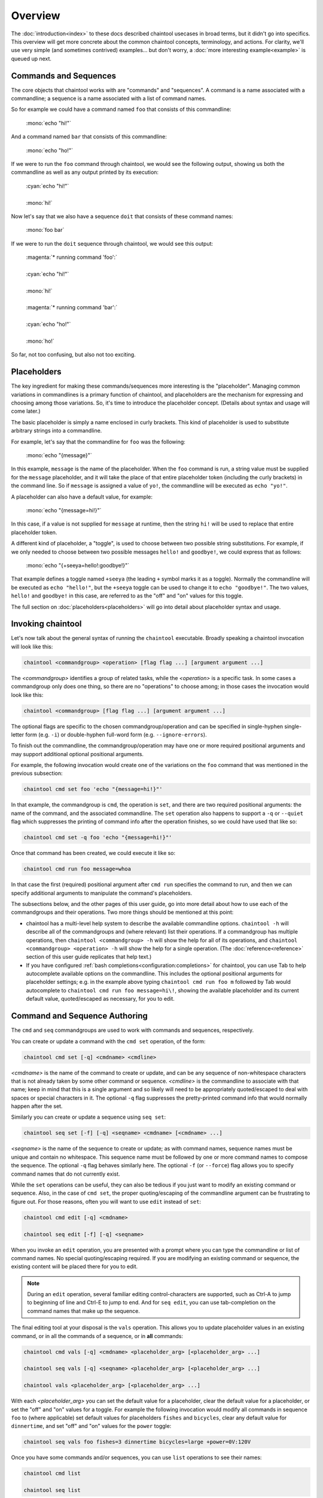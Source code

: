 Overview
========

The :doc:`introduction<index>` to these docs described chaintool usecases in broad terms, but it didn't go into specifics. This overview will get more concrete about the common chaintool concepts, terminology, and actions. For clarity, we'll use very simple (and sometimes contrived) examples... but don't worry, a :doc:`more interesting example<example>` is queued up next.

Commands and Sequences
----------------------

The core objects that chaintool works with are "commands" and "sequences". A command is a name associated with a commandline; a sequence is a name associated with a list of command names.

So for example we could have a command named ``foo`` that consists of this commandline:

   | :mono:`echo "hi!"`

And a command named ``bar`` that consists of this commandline:

   | :mono:`echo "ho!"`

If we were to run the ``foo`` command through chaintool, we would see the following output, showing us both the commandline as well as any output printed by its execution:

   | :cyan:`echo "hi!"`
   |
   | :mono:`hi!`

Now let's say that we also have a sequence ``doit`` that consists of these command names:

   | :mono:`foo bar`

If we were to run the ``doit`` sequence through chaintool, we would see this output:

   | :magenta:`* running command 'foo':`
   |
   | :cyan:`echo "hi!"`
   |
   | :mono:`hi!`
   |
   | :magenta:`* running command 'bar':`
   |
   | :cyan:`echo "ho!"`
   |
   | :mono:`ho!`

So far, not too confusing, but also not too exciting.

Placeholders
------------

The key ingredient for making these commands/sequences more interesting is the "placeholder". Managing common variations in commandlines is a primary function of chaintool, and placeholders are the mechanism for expressing and choosing among those variations. So, it's time to introduce the placeholder concept. (Details about syntax and usage will come later.)

The basic placeholder is simply a name enclosed in curly brackets. This kind of placeholder is used to substitute arbitrary strings into a commandline.

For example, let's say that the commandline for ``foo`` was the following:

   | :mono:`echo "{message}"`

In this example, ``message`` is the name of the placeholder. When the ``foo`` command is run, a string value must be supplied for the ``message`` placeholder, and it will take the place of that entire placeholder token (including the curly brackets) in the command line. So if ``message`` is assigned a value of ``yo!``, the commandline will be executed as ``echo "yo!"``.

A placeholder can also have a default value, for example:

   | :mono:`echo "{message=hi!}"`

In this case, if a value is not supplied for ``message`` at runtime, then the string ``hi!`` will be used to replace that entire placeholder token.

A different kind of placeholder, a "toggle", is used to choose between two possible string substitutions. For example, if we only needed to choose between two possible messages ``hello!`` and ``goodbye!``, we could express that as follows:

   | :mono:`echo "{+seeya=hello!:goodbye!}"`

That example defines a toggle named ``+seeya`` (the leading ``+`` symbol marks it as a toggle). Normally the commandline will be executed as ``echo "hello!"``, but the ``+seeya`` toggle can be used to change it to ``echo "goodbye!"``. The two values, ``hello!`` and ``goodbye!`` in this case, are referred to as the "off" and "on" values for this toggle.

The full section on :doc:`placeholders<placeholders>` will go into detail about placeholder syntax and usage.

Invoking chaintool
------------------

Let's now talk about the general syntax of running the ``chaintool`` executable. Broadly speaking a chaintool invocation will look like this:

.. code-block:: none

   chaintool <commandgroup> <operation> [flag flag ...] [argument argument ...]

The `<commandgroup>` identifies a group of related tasks, while the `<operation>` is a specific task. In some cases a commandgroup only does one thing, so there are no "operations" to choose among; in those cases the invocation would look like this:

.. code-block:: none

   chaintool <commandgroup> [flag flag ...] [argument argument ...]

The optional flags are specific to the chosen commandgroup/operation and can be specified in single-hyphen single-letter form (e.g. ``-i``) or double-hyphen full-word form (e.g. ``--ignore-errors``).

To finish out the commandline, the commandgroup/operation may have one or more required positional arguments and may support additional optional positional arguments.

For example, the following invocation would create one of the variations on the ``foo`` command that was mentioned in the previous subsection:

.. code-block:: none

   chaintool cmd set foo 'echo "{message=hi!}"'

In that example, the commandgroup is ``cmd``, the operation is ``set``, and there are two required positional arguments: the name of the command, and the associated commandline. The ``set`` operation also happens to support a ``-q`` or ``--quiet`` flag which suppresses the printing of command info after the operation finishes, so we could have used that like so:

.. code-block:: none

   chaintool cmd set -q foo 'echo "{message=hi!}"'

Once that command has been created, we could execute it like so:

.. code-block:: none

   chaintool cmd run foo message=whoa

In that case the first (required) positional argument after ``cmd run`` specifies the command to run, and then we can specify additional arguments to manipulate the command's placeholders.

The subsections below, and the other pages of this user guide, go into more detail about how to use each of the commandgroups and their operations. Two more things should be mentioned at this point:

- chaintool has a multi-level help system to describe the available commandline options. ``chaintool -h`` will describe all of the commandgroups and (where relevant) list their operations. If a commandgroup has multiple operations, then ``chaintool <commandgroup> -h`` will show the help for all of its operations, and ``chaintool <commandgroup> <operation> -h`` will show the help for a single operation. (The :doc:`reference<reference>` section of this user guide replicates that help text.)

- If you have configured :ref:`bash completions<configuration:completions>` for chaintool, you can use Tab to help autocomplete available options on the commandline. This includes the optional positional arguments for placeholder settings; e.g. in the example above typing ``chaintool cmd run foo m`` followed by Tab would autocomplete to ``chaintool cmd run foo message=hi\!``, showing the available placeholder and its current default value, quoted/escaped as necessary, for you to edit.

Command and Sequence Authoring
------------------------------

The ``cmd`` and ``seq`` commandgroups are used to work with commands and sequences, respectively.

You can create or update a command with the ``cmd set`` operation, of the form:

.. code-block:: none

   chaintool cmd set [-q] <cmdname> <cmdline>

`<cmdname>` is the name of the command to create or update, and can be any sequence of non-whitespace characters that is not already taken by some other command or sequence. `<cmdline>` is the commandline to associate with that name; keep in mind that this is a single argument and so likely will need to be appropriately quoted/escaped to deal with spaces or special characters in it. The optional ``-q`` flag suppresses the pretty-printed command info that would normally happen after the set.

Similarly you can create or update a sequence using ``seq set``:

.. code-block:: none

   chaintool seq set [-f] [-q] <seqname> <cmdname> [<cmdname> ...]

`<seqname>` is the name of the sequence to create or update; as with command names, sequence names must be unique and contain no whitespace. This sequence name must be followed by one or more command names to compose the sequence. The optional ``-q`` flag behaves similarly here. The optional ``-f`` (or ``--force``) flag allows you to specify command names that do not currently exist.

While the ``set`` operations can be useful, they can also be tedious if you just want to modify an existing command or sequence. Also, in the case of ``cmd set``, the proper quoting/escaping of the commandline argument can be frustrating to figure out. For those reasons, often you will want to use ``edit`` instead of ``set``:

.. code-block:: none

   chaintool cmd edit [-q] <cmdname>

   chaintool seq edit [-f] [-q] <seqname>

When you invoke an ``edit`` operation, you are presented with a prompt where you can type the commandline or list of command names. No special quoting/escaping required. If you are modifying an existing command or sequence, the existing content will be placed there for you to edit.

.. note::

   During an ``edit`` operation, several familiar editing control-characters are supported, such as Ctrl-A to jump to beginning of line and Ctrl-E to jump to end. And for ``seq edit``, you can use tab-completion on the command names that make up the sequence.

The final editing tool at your disposal is the ``vals`` operation. This allows you to update placeholder values in an existing command, or in all the commands of a sequence, or in **all** commands:

.. code-block:: none

   chaintool cmd vals [-q] <cmdname> <placeholder_arg> [<placeholder_arg> ...]

   chaintool seq vals [-q] <seqname> <placeholder_arg> [<placeholder_arg> ...]

   chaintool vals <placeholder_arg> [<placeholder_arg> ...]

With each `<placeholder_arg>` you can set the default value for a placeholder, clear the default value for a placeholder, or set the "off" and "on" values for a toggle. For example the following invocation would modify all commands in sequence ``foo`` to (where applicable) set default values for placeholders ``fishes`` and ``bicycles``, clear any default value for ``dinnertime``, and set "off" and "on" values for the ``power`` toggle:

.. code-block:: none

   chaintool seq vals foo fishes=3 dinnertime bicycles=large +power=0V:120V

Once you have some commands and/or sequences, you can use ``list`` operations to see their names:

.. code-block:: none

   chaintool cmd list

   chaintool seq list

You can also pretty-print the info for a command, or for all the commands in a sequence, or for **all** commands:

.. code-block:: none

   chaintool cmd print <cmdname>

   chaintool seq print <seqname>

   chaintool print

The final part of the authoring lifecycle is of course deleting stuff. You can use the ``del`` operation to delete multiple commands or sequences:

.. code-block:: none

   chaintool cmd del [-f] <cmdname> [<cmdname> ...]

   chaintool seq del <seqname> [<seqname> ...]

The optional ``-f`` flag for ``cmd del`` allows you to delete commands that are currently being used by some sequence.

Command and Sequence Execution
------------------------------

You can use the ``run`` operation to execute the commandline of an existing command, or to execute all commands in a sequence:

.. code-block:: none

   chaintool cmd run <cmdname> <placeholder_arg> [<placeholder_arg> ...]

   chaintool seq run [-i] [-s <skip_cmdname>] <seqname> <placeholder_arg> [<placeholder_arg> ...]

The optional ``-i`` flag for ``seq run`` tells chaintool to ignore any error status from an individual command execution and continue running the next command in the sequence.

The ``seq run`` operation also accepts multiple ``-s <skip_cmdname>`` arguments to identify any commands in the sequence that should not be run this time.

As with the ``vals`` operation, each `<placeholder_arg>` affects the value substituted for a placeholder in the command (or in all commands in the sequence). However, here you are specifying values only for this run, and not modifying any stored default values. Two other differences from the ``vals`` syntax are also important:

   - For non-toggle placeholders, you can **not** indicate that a placeholder has no value. You can only set a value.
   - For toggles, you cannot specify the "off" or "on" value. You can only specify the toggle (to activate it), or not.

So for example if we refer back to the imagined ``foo`` sequence from the description of the ``vals`` operation, the following invocation would run the ``foo`` sequence setting values for ``fishes`` and ``dinnertime``, and activating the ``+power`` toggle:

.. code-block:: none

   chaintool seq run foo fishes=5 dinnertime=7PM +power

.. note::

   All non-toggle placeholders in an executed commandline must either have a default value, or have a value specified for them at runtime. If any placeholders are left without a value, an attempt to run the command will result in an error status.

Ideally, the ``run`` operation will be the one you do most frequently. So chaintool has a feature called :doc:`shortcuts<shortcuts>` that cuts down on the amount of typing needed to run a command or sequence; you can omit the ``chaintool cmd run`` or ``chaintool seq run`` part of the invocation. E.g. if you have shortcuts :ref:`configured<configuration:shortcuts>` then the following would be equivalent to the ``seq run`` invocation above:

.. code-block:: none

   foo fishes=5 dinnertime=7PM +power
